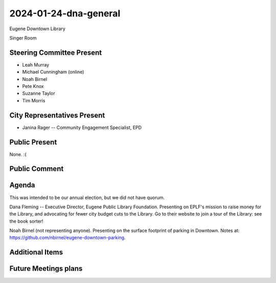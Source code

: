 2024-01-24-dna-general
=============================

Eugene Downtown Library

Singer Room

Steering Committee Present
--------------------------

* Leah Murray
* Michael Cunningham (online)
* Noah Birnel
* Pete Knox
* Suzanne Taylor
* Tim Morris

City Representatives Present
-----------------------------

* Janina Rager -- Community Engagement Specialist,  EPD

Public Present
--------------

None. :(

Public Comment
--------------

Agenda
------

This was intended to be our annual election, but we did not have 
quorum.

Dana Fleming -- Executive Director, Eugene Public Library Foundation.
Presenting on EPLF's mission to raise money for the Library,
and advocating for fewer city budget cuts to the Library.
Go to their website to join a tour of the Library: see the book sorter!

Noah Birnel (not representing anyone). 
Presenting on the surface footprint of parking in Downtown.
Notes at: https://github.com/nbirnel/eugene-downtown-parking.


Additional Items
----------------

Future Meetings plans
---------------------
